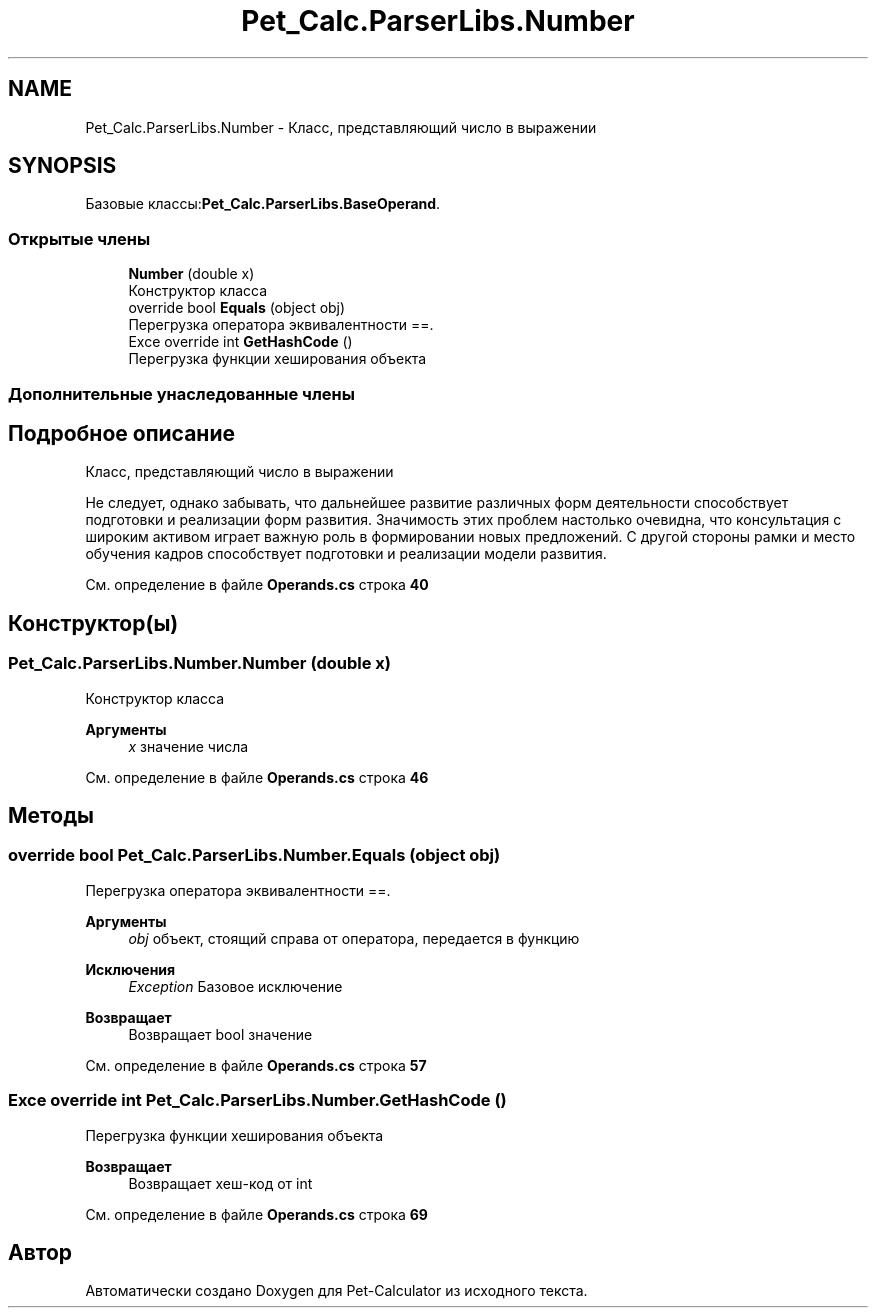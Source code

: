 .TH "Pet_Calc.ParserLibs.Number" 3 "Ср 26 Окт 2022" "Pet-Calculator" \" -*- nroff -*-
.ad l
.nh
.SH NAME
Pet_Calc.ParserLibs.Number \- Класс, представляющий число в выражении  

.SH SYNOPSIS
.br
.PP
.PP
Базовые классы:\fBPet_Calc\&.ParserLibs\&.BaseOperand\fP\&.
.SS "Открытые члены"

.in +1c
.ti -1c
.RI "\fBNumber\fP (double x)"
.br
.RI "Конструктор класса "
.ti -1c
.RI "override bool \fBEquals\fP (object obj)"
.br
.RI "Перегрузка оператора эквивалентности ==\&. "
.ti -1c
.RI "Exce override int \fBGetHashCode\fP ()"
.br
.RI "Перегрузка функции хеширования объекта "
.in -1c
.SS "Дополнительные унаследованные члены"
.SH "Подробное описание"
.PP 
Класс, представляющий число в выражении 

Не следует, однако забывать, что дальнейшее развитие различных форм деятельности способствует подготовки и реализации форм развития\&. Значимость этих проблем настолько очевидна, что консультация с широким активом играет важную роль в формировании новых предложений\&. С другой стороны рамки и место обучения кадров способствует подготовки и реализации модели развития\&. 
.PP
См\&. определение в файле \fBOperands\&.cs\fP строка \fB40\fP
.SH "Конструктор(ы)"
.PP 
.SS "Pet_Calc\&.ParserLibs\&.Number\&.Number (double x)"

.PP
Конструктор класса 
.PP
\fBАргументы\fP
.RS 4
\fIx\fP значение числа 
.RE
.PP

.PP
См\&. определение в файле \fBOperands\&.cs\fP строка \fB46\fP
.SH "Методы"
.PP 
.SS "override bool Pet_Calc\&.ParserLibs\&.Number\&.Equals (object obj)"

.PP
Перегрузка оператора эквивалентности ==\&. 
.PP
\fBАргументы\fP
.RS 4
\fIobj\fP объект, стоящий справа от оператора, передается в функцию 
.RE
.PP
\fBИсключения\fP
.RS 4
\fIException\fP Базовое исключение 
.RE
.PP
\fBВозвращает\fP
.RS 4
Возвращает bool значение 
.RE
.PP

.PP
См\&. определение в файле \fBOperands\&.cs\fP строка \fB57\fP
.SS "Exce override int Pet_Calc\&.ParserLibs\&.Number\&.GetHashCode ()"

.PP
Перегрузка функции хеширования объекта 
.PP
\fBВозвращает\fP
.RS 4
Возвращает хеш-код от int 
.RE
.PP

.PP
См\&. определение в файле \fBOperands\&.cs\fP строка \fB69\fP

.SH "Автор"
.PP 
Автоматически создано Doxygen для Pet-Calculator из исходного текста\&.
